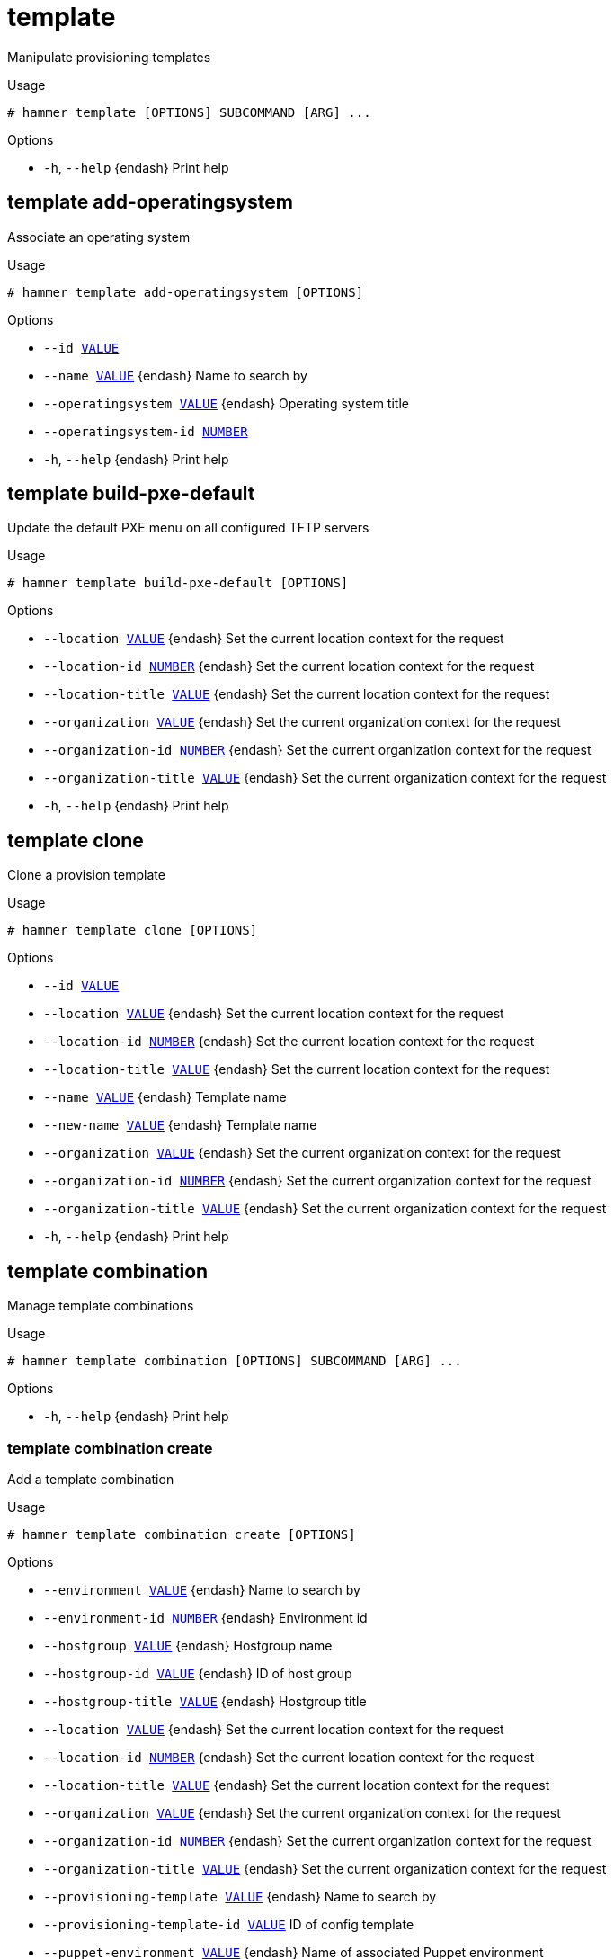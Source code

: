 [id="hammer-template"]
= template

Manipulate provisioning templates

.Usage
----
# hammer template [OPTIONS] SUBCOMMAND [ARG] ...
----



.Options
* `-h`, `--help` {endash} Print help



[id="hammer-template-add-operatingsystem"]
== template add-operatingsystem

Associate an operating system

.Usage
----
# hammer template add-operatingsystem [OPTIONS]
----

.Options
* `--id xref:hammer-option-details-value[VALUE]`
* `--name xref:hammer-option-details-value[VALUE]` {endash} Name to search by
* `--operatingsystem xref:hammer-option-details-value[VALUE]` {endash} Operating system title
* `--operatingsystem-id xref:hammer-option-details-number[NUMBER]`
* `-h`, `--help` {endash} Print help


[id="hammer-template-build-pxe-default"]
== template build-pxe-default

Update the default PXE menu on all configured TFTP servers

.Usage
----
# hammer template build-pxe-default [OPTIONS]
----

.Options
* `--location xref:hammer-option-details-value[VALUE]` {endash} Set the current location context for the request
* `--location-id xref:hammer-option-details-number[NUMBER]` {endash} Set the current location context for the request
* `--location-title xref:hammer-option-details-value[VALUE]` {endash} Set the current location context for the request
* `--organization xref:hammer-option-details-value[VALUE]` {endash} Set the current organization context for the request
* `--organization-id xref:hammer-option-details-number[NUMBER]` {endash} Set the current organization context for the request
* `--organization-title xref:hammer-option-details-value[VALUE]` {endash} Set the current organization context for the request
* `-h`, `--help` {endash} Print help


[id="hammer-template-clone"]
== template clone

Clone a provision template

.Usage
----
# hammer template clone [OPTIONS]
----

.Options
* `--id xref:hammer-option-details-value[VALUE]`
* `--location xref:hammer-option-details-value[VALUE]` {endash} Set the current location context for the request
* `--location-id xref:hammer-option-details-number[NUMBER]` {endash} Set the current location context for the request
* `--location-title xref:hammer-option-details-value[VALUE]` {endash} Set the current location context for the request
* `--name xref:hammer-option-details-value[VALUE]` {endash} Template name
* `--new-name xref:hammer-option-details-value[VALUE]` {endash} Template name
* `--organization xref:hammer-option-details-value[VALUE]` {endash} Set the current organization context for the request
* `--organization-id xref:hammer-option-details-number[NUMBER]` {endash} Set the current organization context for the request
* `--organization-title xref:hammer-option-details-value[VALUE]` {endash} Set the current organization context for the request
* `-h`, `--help` {endash} Print help


[id="hammer-template-combination"]
== template combination

Manage template combinations

.Usage
----
# hammer template combination [OPTIONS] SUBCOMMAND [ARG] ...
----



.Options
* `-h`, `--help` {endash} Print help



[id="hammer-template-combination-create"]
=== template combination create

Add a template combination

.Usage
----
# hammer template combination create [OPTIONS]
----

.Options
* `--environment xref:hammer-option-details-value[VALUE]` {endash} Name to search by
* `--environment-id xref:hammer-option-details-number[NUMBER]` {endash} Environment id
* `--hostgroup xref:hammer-option-details-value[VALUE]` {endash} Hostgroup name
* `--hostgroup-id xref:hammer-option-details-value[VALUE]` {endash} ID of host group
* `--hostgroup-title xref:hammer-option-details-value[VALUE]` {endash} Hostgroup title
* `--location xref:hammer-option-details-value[VALUE]` {endash} Set the current location context for the request
* `--location-id xref:hammer-option-details-number[NUMBER]` {endash} Set the current location context for the request
* `--location-title xref:hammer-option-details-value[VALUE]` {endash} Set the current location context for the request
* `--organization xref:hammer-option-details-value[VALUE]` {endash} Set the current organization context for the request
* `--organization-id xref:hammer-option-details-number[NUMBER]` {endash} Set the current organization context for the request
* `--organization-title xref:hammer-option-details-value[VALUE]` {endash} Set the current organization context for the request
* `--provisioning-template xref:hammer-option-details-value[VALUE]` {endash} Name to search by
* `--provisioning-template-id xref:hammer-option-details-value[VALUE]` ID of config template
* `--puppet-environment xref:hammer-option-details-value[VALUE]` {endash} Name of associated Puppet environment
* `--puppet-environment-id xref:hammer-option-details-number[NUMBER]` {endash} ID of associated Puppet environment
* `-h`, `--help` {endash} Print help


[id="hammer-template-combination-delete"]
=== template combination delete

Delete a template combination

.Usage
----
# hammer template combination <delete|destroy> [OPTIONS]
----

.Options
* `--id xref:hammer-option-details-value[VALUE]`
* `--location xref:hammer-option-details-value[VALUE]` {endash} Set the current location context for the request
* `--location-id xref:hammer-option-details-number[NUMBER]` {endash} Set the current location context for the request
* `--location-title xref:hammer-option-details-value[VALUE]` {endash} Set the current location context for the request
* `--organization xref:hammer-option-details-value[VALUE]` {endash} Set the current organization context for the request
* `--organization-id xref:hammer-option-details-number[NUMBER]` {endash} Set the current organization context for the request
* `--organization-title xref:hammer-option-details-value[VALUE]` {endash} Set the current organization context for the request
* `-h`, `--help` {endash} Print help


[id="hammer-template-combination-info"]
=== template combination info

Show template combination

.Usage
----
# hammer template combination <info|show> [OPTIONS]
----

.Options
* `--environment xref:hammer-option-details-value[VALUE]` {endash} Name to search by
* `--environment-id xref:hammer-option-details-value[VALUE]` {endash} ID of Puppet environment
* `--fields xref:hammer-option-details-list[LIST]` {endash} Show specified fields or predefined field sets only. (See below)
* `--hostgroup xref:hammer-option-details-value[VALUE]` {endash} Hostgroup name
* `--hostgroup-id xref:hammer-option-details-value[VALUE]` {endash} ID of host group
* `--hostgroup-title xref:hammer-option-details-value[VALUE]` {endash} Hostgroup title
* `--id xref:hammer-option-details-value[VALUE]`
* `--location xref:hammer-option-details-value[VALUE]` {endash} Set the current location context for the request
* `--location-id xref:hammer-option-details-number[NUMBER]` {endash} Set the current location context for the request
* `--location-title xref:hammer-option-details-value[VALUE]` {endash} Set the current location context for the request
* `--organization xref:hammer-option-details-value[VALUE]` {endash} Set the current organization context for the request
* `--organization-id xref:hammer-option-details-number[NUMBER]` {endash} Set the current organization context for the request
* `--organization-title xref:hammer-option-details-value[VALUE]` {endash} Set the current organization context for the request
* `--provisioning-template xref:hammer-option-details-value[VALUE]` {endash} Name to search by
* `--provisioning-template-id xref:hammer-option-details-value[VALUE]` ID of config template
* `--puppet-environment xref:hammer-option-details-value[VALUE]` {endash} Name of associated Puppet environment
* `--puppet-environment-id xref:hammer-option-details-number[NUMBER]` {endash} ID of associated Puppet environment
* `-h`, `--help` {endash} Print help

.Predefined field sets
|===
| FIELDS                     | ALL | DEFAULT | THIN

| Id                         | x   | x       | x
| Provisioning template id   | x   | x       |
| Provisioning template name | x   | x       |
| Hostgroup id               | x   | x       |
| Hostgroup name             | x   | x       |
| Puppet environment         | x   | x       |
| Puppet environment id      | x   | x       |
| Puppet environment name    | x   | x       |
| Locations/                 | x   | x       |
| Organizations/             | x   | x       |
| Created at                 | x   | x       |
| Updated at                 | x   | x       |
|===


[id="hammer-template-combination-list"]
=== template combination list

List template combination

.Usage
----
# hammer template combination <list|index> [OPTIONS]
----

.Options
* `--environment xref:hammer-option-details-value[VALUE]` {endash} Name to search by
* `--environment-id xref:hammer-option-details-value[VALUE]` {endash} ID of Puppet environment
* `--fields xref:hammer-option-details-list[LIST]` {endash} Show specified fields or predefined field sets only. (See below)
* `--location xref:hammer-option-details-value[VALUE]` {endash} Set the current location context for the request
* `--location-id xref:hammer-option-details-number[NUMBER]` {endash} Set the current location context for the request
* `--location-title xref:hammer-option-details-value[VALUE]` {endash} Set the current location context for the request
* `--organization xref:hammer-option-details-value[VALUE]` {endash} Set the current organization context for the request
* `--organization-id xref:hammer-option-details-number[NUMBER]` {endash} Set the current organization context for the request
* `--organization-title xref:hammer-option-details-value[VALUE]` {endash} Set the current organization context for the request
* `--provisioning-template xref:hammer-option-details-value[VALUE]` {endash} Name to search by
* `--provisioning-template-id xref:hammer-option-details-value[VALUE]` ID of config template
* `-h`, `--help` {endash} Print help

.Predefined field sets
|===
| FIELDS                | ALL | DEFAULT | THIN

| Id                    | x   | x       | x
| Provisioning template | x   | x       |
| Hostgroup             | x   | x       |
| Puppet environment    | x   | x       |
|===


[id="hammer-template-combination-update"]
=== template combination update

Update template combination

.Usage
----
# hammer template combination update [OPTIONS]
----

.Options
* `--environment xref:hammer-option-details-value[VALUE]` {endash} Name to search by
* `--environment-id xref:hammer-option-details-number[NUMBER]` {endash} Environment id
* `--hostgroup xref:hammer-option-details-value[VALUE]` {endash} Hostgroup name
* `--hostgroup-id xref:hammer-option-details-value[VALUE]` {endash} ID of host group
* `--hostgroup-title xref:hammer-option-details-value[VALUE]` {endash} Hostgroup title
* `--id xref:hammer-option-details-value[VALUE]`
* `--location xref:hammer-option-details-value[VALUE]` {endash} Set the current location context for the request
* `--location-id xref:hammer-option-details-number[NUMBER]` {endash} Set the current location context for the request
* `--location-title xref:hammer-option-details-value[VALUE]` {endash} Set the current location context for the request
* `--organization xref:hammer-option-details-value[VALUE]` {endash} Set the current organization context for the request
* `--organization-id xref:hammer-option-details-number[NUMBER]` {endash} Set the current organization context for the request
* `--organization-title xref:hammer-option-details-value[VALUE]` {endash} Set the current organization context for the request
* `--provisioning-template xref:hammer-option-details-value[VALUE]` {endash} Name to search by
* `--provisioning-template-id xref:hammer-option-details-value[VALUE]` ID of config template
* `--puppet-environment xref:hammer-option-details-value[VALUE]` {endash} Name of associated Puppet environment
* `--puppet-environment-id xref:hammer-option-details-number[NUMBER]` {endash} ID of associated Puppet environment
* `-h`, `--help` {endash} Print help


[id="hammer-template-create"]
== template create

Create a provisioning template

.Usage
----
# hammer template create [OPTIONS]
----

.Options
* `--audit-comment xref:hammer-option-details-value[VALUE]`
* `--description xref:hammer-option-details-value[VALUE]`
* `--file xref:hammer-option-details-file[FILE]` {endash} Path to a file that contains the template
* `--location xref:hammer-option-details-value[VALUE]` {endash} Set the current location context for the request
* `--location-id xref:hammer-option-details-number[NUMBER]` {endash} Set the current location context for the request
* `--location-ids xref:hammer-option-details-list[LIST]` {endash} REPLACE locations with given ids
* `--location-title xref:hammer-option-details-value[VALUE]` {endash} Set the current location context for the request
* `--location-titles xref:hammer-option-details-list[LIST]`
* `--locations xref:hammer-option-details-list[LIST]`
* `--locked xref:hammer-option-details-boolean[BOOLEAN]` {endash} Whether or not the template is locked for editing
* `--name xref:hammer-option-details-value[VALUE]` {endash} Template name
* `--operatingsystem-ids xref:hammer-option-details-list[LIST]` {endash} Array of operating system IDs to associate with the template
* `--operatingsystems xref:hammer-option-details-list[LIST]`
* `--organization xref:hammer-option-details-value[VALUE]` {endash} Set the current organization context for the request
* `--organization-id xref:hammer-option-details-number[NUMBER]` {endash} Set the current organization context for the request
* `--organization-ids xref:hammer-option-details-list[LIST]` {endash} REPLACE organizations with given ids.
* `--organization-title xref:hammer-option-details-value[VALUE]` {endash} Set the current organization context for the request
* `--organization-titles xref:hammer-option-details-list[LIST]`
* `--organizations xref:hammer-option-details-list[LIST]`
* `--type xref:hammer-option-details-value[VALUE]` {endash} Template type. Eg. snippet, script, provision
* `-h`, `--help` {endash} Print help


[id="hammer-template-delete"]
== template delete

Delete a provisioning template

.Usage
----
# hammer template <delete|destroy> [OPTIONS]
----

.Options
* `--id xref:hammer-option-details-value[VALUE]`
* `--location xref:hammer-option-details-value[VALUE]` {endash} Set the current location context for the request
* `--location-id xref:hammer-option-details-number[NUMBER]` {endash} Set the current location context for the request
* `--location-title xref:hammer-option-details-value[VALUE]` {endash} Set the current location context for the request
* `--name xref:hammer-option-details-value[VALUE]` {endash} Name to search by
* `--organization xref:hammer-option-details-value[VALUE]` {endash} Set the current organization context for the request
* `--organization-id xref:hammer-option-details-number[NUMBER]` {endash} Set the current organization context for the request
* `--organization-title xref:hammer-option-details-value[VALUE]` {endash} Set the current organization context for the request
* `-h`, `--help` {endash} Print help


[id="hammer-template-dump"]
== template dump

View provisioning template content

.Usage
----
# hammer template dump [OPTIONS]
----

.Options
* `--fields xref:hammer-option-details-list[LIST]` {endash} Show specified fields or predefined field sets only. (See below)
* `--id xref:hammer-option-details-value[VALUE]`
* `--location xref:hammer-option-details-value[VALUE]` {endash} Set the current location context for the request
* `--location-id xref:hammer-option-details-number[NUMBER]` {endash} Set the current location context for the request
* `--location-title xref:hammer-option-details-value[VALUE]` {endash} Set the current location context for the request
* `--name xref:hammer-option-details-value[VALUE]` {endash} Name to search by
* `--organization xref:hammer-option-details-value[VALUE]` {endash} Set the current organization context for the request
* `--organization-id xref:hammer-option-details-number[NUMBER]` {endash} Set the current organization context for the request
* `--organization-title xref:hammer-option-details-value[VALUE]` {endash} Set the current organization context for the request
* `-h`, `--help` {endash} Print help

.Predefined field sets
|===
| FIELDS
|===


[id="hammer-template-export"]
== template export

Export a provisioning template to ERB

.Usage
----
# hammer template export [OPTIONS]
----

.Options
* `--id xref:hammer-option-details-value[VALUE]`
* `--location xref:hammer-option-details-value[VALUE]` {endash} Set the current location context for the request
* `--location-id xref:hammer-option-details-number[NUMBER]` {endash} Set the current location context for the request
* `--location-title xref:hammer-option-details-value[VALUE]` {endash} Set the current location context for the request
* `--name xref:hammer-option-details-value[VALUE]` {endash} Name to search by
* `--organization xref:hammer-option-details-value[VALUE]` {endash} Set the current organization context for the request
* `--organization-id xref:hammer-option-details-number[NUMBER]` {endash} Set the current organization context for the request
* `--organization-title xref:hammer-option-details-value[VALUE]` {endash} Set the current organization context for the request
* `--path xref:hammer-option-details-value[VALUE]` {endash} Path to directory where downloaded content will be saved
* `-h`, `--help` {endash} Print help


[id="hammer-template-import"]
== template import

Import a provisioning template

.Usage
----
# hammer template import [OPTIONS]
----

.Options
* `--associate xref:hammer-option-details-enum[ENUM]` {endash} Determines when the template should associate objects based on metadata, new
means only when new template is being created, always means both for new and
existing template which is only being updated, never ignores metadata
Possible value(s): `new`, `always`, `never`
* `--default xref:hammer-option-details-boolean[BOOLEAN]` {endash} Makes the template default meaning it will be automatically associated with
newly created organizations and locations (false by default)
* `--file xref:hammer-option-details-file[FILE]` {endash} Path to a file that contains the template content including metadata
* `--force xref:hammer-option-details-boolean[BOOLEAN]` {endash} Use if you want update locked templates
* `--location xref:hammer-option-details-value[VALUE]` {endash} Set the current location context for the request
* `--location-id xref:hammer-option-details-number[NUMBER]` {endash} Set the current location context for the request
* `--location-ids xref:hammer-option-details-list[LIST]` {endash} REPLACE locations with given ids
* `--location-title xref:hammer-option-details-value[VALUE]` {endash} Set the current location context for the request
* `--location-titles xref:hammer-option-details-list[LIST]`
* `--locations xref:hammer-option-details-list[LIST]`
* `--lock xref:hammer-option-details-boolean[BOOLEAN]` {endash} Lock imported templates (false by default)
* `--name xref:hammer-option-details-value[VALUE]` {endash} Template name
* `--organization xref:hammer-option-details-value[VALUE]` {endash} Set the current organization context for the request
* `--organization-id xref:hammer-option-details-number[NUMBER]` {endash} Set the current organization context for the request
* `--organization-ids xref:hammer-option-details-list[LIST]` {endash} REPLACE organizations with given ids.
* `--organization-title xref:hammer-option-details-value[VALUE]` {endash} Set the current organization context for the request
* `--organization-titles xref:hammer-option-details-list[LIST]`
* `--organizations xref:hammer-option-details-list[LIST]`
* `-h`, `--help` {endash} Print help


[id="hammer-template-info"]
== template info

Show provisioning template details

.Usage
----
# hammer template <info|show> [OPTIONS]
----

.Options
* `--fields xref:hammer-option-details-list[LIST]` {endash} Show specified fields or predefined field sets only. (See below)
* `--id xref:hammer-option-details-value[VALUE]`
* `--location xref:hammer-option-details-value[VALUE]` {endash} Set the current location context for the request
* `--location-id xref:hammer-option-details-number[NUMBER]` {endash} Set the current location context for the request
* `--location-title xref:hammer-option-details-value[VALUE]` {endash} Set the current location context for the request
* `--name xref:hammer-option-details-value[VALUE]` {endash} Name to search by
* `--organization xref:hammer-option-details-value[VALUE]` {endash} Set the current organization context for the request
* `--organization-id xref:hammer-option-details-number[NUMBER]` {endash} Set the current organization context for the request
* `--organization-title xref:hammer-option-details-value[VALUE]` {endash} Set the current organization context for the request
* `-h`, `--help` {endash} Print help

.Predefined field sets
|===
| FIELDS                                 | ALL | DEFAULT | THIN

| Id                                     | x   | x       | x
| Name                                   | x   | x       | x
| Type                                   | x   | x       |
| Description                            | x   | x       |
| Locked                                 | x   | x       |
| Operating systems/                     | x   | x       |
| Locations/                             | x   | x       |
| Organizations/                         | x   | x       |
| Template combinations/hostgroup name   | x   | x       |
| Template combinations/environment name | x   | x       |
|===


[id="hammer-template-kinds"]
== template kinds

List available provisioning template kinds

.Usage
----
# hammer template kinds [OPTIONS]
----

.Options
* `--fields xref:hammer-option-details-list[LIST]` {endash} Show specified fields or predefined field sets only. (See below)
* `-h`, `--help` {endash} Print help

.Predefined field sets
|===
| FIELDS | ALL | DEFAULT | THIN

| Name   | x   | x       | x
|===


[id="hammer-template-list"]
== template list

List provisioning templates

.Usage
----
# hammer template <list|index> [OPTIONS]
----

.Options
* `--fields xref:hammer-option-details-list[LIST]` {endash} Show specified fields or predefined field sets only. (See below)
* `--location xref:hammer-option-details-value[VALUE]` {endash} Set the current location context for the request
* `--location-id xref:hammer-option-details-number[NUMBER]` {endash} Scope by locations
* `--location-title xref:hammer-option-details-value[VALUE]` {endash} Set the current location context for the request
* `--operatingsystem xref:hammer-option-details-value[VALUE]` {endash} Operating system title
* `--operatingsystem-id xref:hammer-option-details-number[NUMBER]` {endash} ID of operating system
* `--order xref:hammer-option-details-value[VALUE]` {endash} Sort and order by a searchable field, e.g. `<field> DESC`
* `--organization xref:hammer-option-details-value[VALUE]` {endash} Set the current organization context for the request
* `--organization-id xref:hammer-option-details-number[NUMBER]` {endash} Scope by organizations
* `--organization-title xref:hammer-option-details-value[VALUE]` {endash} Set the current organization context for the request
* `--page xref:hammer-option-details-number[NUMBER]` {endash} Page number, starting at 1
* `--per-page xref:hammer-option-details-value[VALUE]` {endash} Number of results per page to return, `all` to return all results
* `--search xref:hammer-option-details-value[VALUE]` {endash} Filter results
* `-h`, `--help` {endash} Print help

.Predefined field sets
|===
| FIELDS | ALL | DEFAULT | THIN

| Id     | x   | x       | x
| Name   | x   | x       | x
| Type   | x   | x       |
|===

.Search / Order fields
* `default_template` {endash} Values: true, false
* `environment` {endash} string
* `hostgroup` {endash} string
* `id` {endash} integer
* `kind` {endash} string
* `location` {endash} string
* `location_id` {endash} integer
* `locked` {endash} Values: true, false
* `name` {endash} string
* `operatingsystem` {endash} string
* `organization` {endash} string
* `organization_id` {endash} integer
* `snippet` {endash} Values: true, false
* `template` {endash} text
* `vendor` {endash} string

[id="hammer-template-remove-operatingsystem"]
== template remove-operatingsystem

Disassociate an operating system

.Usage
----
# hammer template remove-operatingsystem [OPTIONS]
----

.Options
* `--id xref:hammer-option-details-value[VALUE]`
* `--name xref:hammer-option-details-value[VALUE]` {endash} Name to search by
* `--operatingsystem xref:hammer-option-details-value[VALUE]` {endash} Operating system title
* `--operatingsystem-id xref:hammer-option-details-number[NUMBER]`
* `-h`, `--help` {endash} Print help


[id="hammer-template-update"]
== template update

Update a provisioning template

.Usage
----
# hammer template update [OPTIONS]
----

.Options
* `--audit-comment xref:hammer-option-details-value[VALUE]`
* `--description xref:hammer-option-details-value[VALUE]`
* `--file xref:hammer-option-details-file[FILE]` {endash} Path to a file that contains the template
* `--id xref:hammer-option-details-value[VALUE]`
* `--location xref:hammer-option-details-value[VALUE]` {endash} Set the current location context for the request
* `--location-id xref:hammer-option-details-number[NUMBER]` {endash} Set the current location context for the request
* `--location-ids xref:hammer-option-details-list[LIST]` {endash} REPLACE locations with given ids
* `--location-title xref:hammer-option-details-value[VALUE]` {endash} Set the current location context for the request
* `--location-titles xref:hammer-option-details-list[LIST]`
* `--locations xref:hammer-option-details-list[LIST]`
* `--locked xref:hammer-option-details-boolean[BOOLEAN]` {endash} Whether or not the template is locked for editing
* `--name xref:hammer-option-details-value[VALUE]` {endash} Template name
* `--new-name xref:hammer-option-details-value[VALUE]` {endash} Template name
* `--operatingsystem-ids xref:hammer-option-details-list[LIST]` {endash} Array of operating system IDs to associate with the template
* `--operatingsystems xref:hammer-option-details-list[LIST]`
* `--organization xref:hammer-option-details-value[VALUE]` {endash} Set the current organization context for the request
* `--organization-id xref:hammer-option-details-number[NUMBER]` {endash} Set the current organization context for the request
* `--organization-ids xref:hammer-option-details-list[LIST]` {endash} REPLACE organizations with given ids.
* `--organization-title xref:hammer-option-details-value[VALUE]` {endash} Set the current organization context for the request
* `--organization-titles xref:hammer-option-details-list[LIST]`
* `--organizations xref:hammer-option-details-list[LIST]`
* `--type xref:hammer-option-details-value[VALUE]` {endash} Template type. Eg. snippet, script, provision
* `-h`, `--help` {endash} Print help


